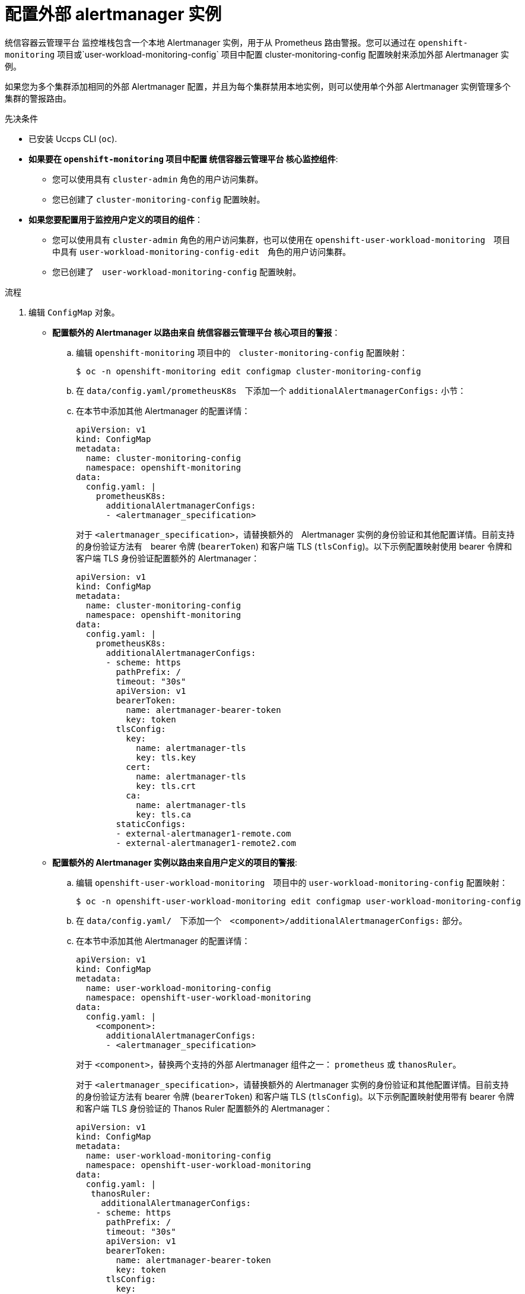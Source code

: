 // Module included in the following assemblies:
//
// * monitoring/configuring-the-monitoring-stack.adoc

:_content-type: PROCEDURE
[id="monitoring-configuring-external-alertmanagers_{context}"]
= 配置外部 alertmanager 实例

统信容器云管理平台 监控堆栈包含一个本地 Alertmanager 实例，用于从 Prometheus 路由警报。您可以通过在 `openshift-monitoring` 项目或`user-workload-monitoring-config` 项目中配置 cluster-monitoring-config 配置映射来添加外部 Alertmanager 实例。

如果您为多个集群添加相同的外部 Alertmanager 配置，并且为每个集群禁用本地实例，则可以使用单个外部 Alertmanager 实例管理多个集群的警报路由。

.先决条件

* 已安装 Uccps CLI (`oc`).
* *如果要在 `openshift-monitoring` 项目中配置 统信容器云管理平台 核心监控组件*:
** 您可以使用具有 `cluster-admin` 角色的用户访问集群。
** 您已创建了 `cluster-monitoring-config` 配置映射。
* *如果您要配置用于监控用户定义的项目的组件*：
** 您可以使用具有 `cluster-admin` 角色的用户访问集群，也可以使用在 `openshift-user-workload-monitoring`　项目中具有  `user-workload-monitoring-config-edit`　角色的用户访问集群。
** 您已创建了　`user-workload-monitoring-config` 配置映射。

.流程

. 编辑 `ConfigMap` 对象。
** *配置额外的 Alertmanager 以路由来自 统信容器云管理平台 核心项目的警报*：
.. 编辑 `openshift-monitoring` 项目中的　`cluster-monitoring-config` 配置映射：
+
[source,terminal]
----
$ oc -n openshift-monitoring edit configmap cluster-monitoring-config
----

.. 在 `data/config.yaml/prometheusK8s`　下添加一个 `additionalAlertmanagerConfigs:` 小节：

.. 在本节中添加其他 Alertmanager 的配置详情：
+
[source,yaml]
----
apiVersion: v1
kind: ConfigMap
metadata:
  name: cluster-monitoring-config
  namespace: openshift-monitoring
data:
  config.yaml: |
    prometheusK8s:
      additionalAlertmanagerConfigs:
      - <alertmanager_specification>
----
+
对于 `<alertmanager_specification>`，请替换额外的　Alertmanager 实例的身份验证和其他配置详情。目前支持的身份验证方法有　bearer 令牌  (`bearerToken`) 和客户端 TLS (`tlsConfig`)。以下示例配置映射使用 bearer 令牌和客户端 TLS 身份验证配置额外的 Alertmanager：
+
[source,yaml]
----
apiVersion: v1
kind: ConfigMap
metadata:
  name: cluster-monitoring-config
  namespace: openshift-monitoring
data:
  config.yaml: |
    prometheusK8s:
      additionalAlertmanagerConfigs:
      - scheme: https
        pathPrefix: /
        timeout: "30s"
        apiVersion: v1
        bearerToken:
          name: alertmanager-bearer-token
          key: token
        tlsConfig:
          key: 
            name: alertmanager-tls
            key: tls.key
          cert: 
            name: alertmanager-tls
            key: tls.crt
          ca: 
            name: alertmanager-tls
            key: tls.ca
        staticConfigs:
        - external-alertmanager1-remote.com
        - external-alertmanager1-remote2.com
----

** *配置额外的 Alertmanager 实例以路由来自用户定义的项目的警报*:

.. 编辑 `openshift-user-workload-monitoring`　项目中的 `user-workload-monitoring-config` 配置映射：
+
[source,terminal]
----
$ oc -n openshift-user-workload-monitoring edit configmap user-workload-monitoring-config
----

.. 在 `data/config.yaml/`　下添加一个　`<component>/additionalAlertmanagerConfigs:` 部分。

.. 在本节中添加其他 Alertmanager 的配置详情：
+
[source,yaml]
----
apiVersion: v1
kind: ConfigMap
metadata:
  name: user-workload-monitoring-config
  namespace: openshift-user-workload-monitoring
data:
  config.yaml: |
    <component>:
      additionalAlertmanagerConfigs:
      - <alertmanager_specification>
----
+
对于 `<component>`，替换两个支持的外部 Alertmanager 组件之一： `prometheus` 或 `thanosRuler`。
+
对于 `<alertmanager_specification>`，请替换额外的 Alertmanager 实例的身份验证和其他配置详情。目前支持的身份验证方法有 bearer 令牌  (`bearerToken`) 和客户端 TLS (`tlsConfig`)。以下示例配置映射使用带有 bearer 令牌和客户端 TLS 身份验证的 Thanos Ruler 配置额外的 Alertmanager：
+
[source,yaml]
----
apiVersion: v1
kind: ConfigMap
metadata:
  name: user-workload-monitoring-config
  namespace: openshift-user-workload-monitoring
data:
  config.yaml: |
   thanosRuler:
     additionalAlertmanagerConfigs:
    - scheme: https
      pathPrefix: /
      timeout: "30s"
      apiVersion: v1
      bearerToken:
        name: alertmanager-bearer-token
        key: token
      tlsConfig:
        key: 
          name: alertmanager-tls
          key: tls.key
        cert: 
          name: alertmanager-tls
          key: tls.crt
        ca: 
          name: alertmanager-tls
          key: tls.ca
      staticConfigs:
      - external-alertmanager1-remote.com
      - external-alertmanager1-remote2.com
----
+
[注意]
====
除非集群管理员为用户定义的项目启用了监控，否则应用到  `user-workload-monitoring-config` `ConfigMap` 的配置不会被激活。
====

. 保存文件以将更改应用到 `ConfigMap` 对象。这样就会自动应用新组件放置配置。



